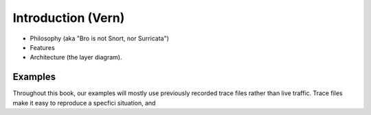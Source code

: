 
Introduction (Vern)
===================

* Philosophy (aka "Bro is not Snort, nor Surricata")
* Features
* Architecture (the layer diagram).


Examples
--------

Throughout this book, our examples will mostly use previously
recorded trace files rather than live traffic. Trace files make it
easy to reproduce a specfici situation, and 

